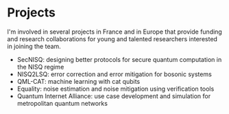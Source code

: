 #+BEGIN_COMMENT
.. title: Projects
.. slug: projects
.. date: 2022-10-01 22:58:58 UTC+02:00
.. tags: 
.. category: 
.. link: 
.. description: 
.. type: text

#+END_COMMENT
* Projects
I'm involved in several projects in France and in Europe that provide funding and research collaborations for young and talented researchers interested in joining the team.

- SecNISQ: designing better protocols for secure quantum computation in the NISQ regime
- NISQ2LSQ: error correction and error mitigation for bosonic systems
- QML-CAT: machine learning with cat qubits
- Equality: noise estimation and noise mitigation using verification tools
- Quantum Internet Alliance: use case development and simulation for metropolitan quantum networks
